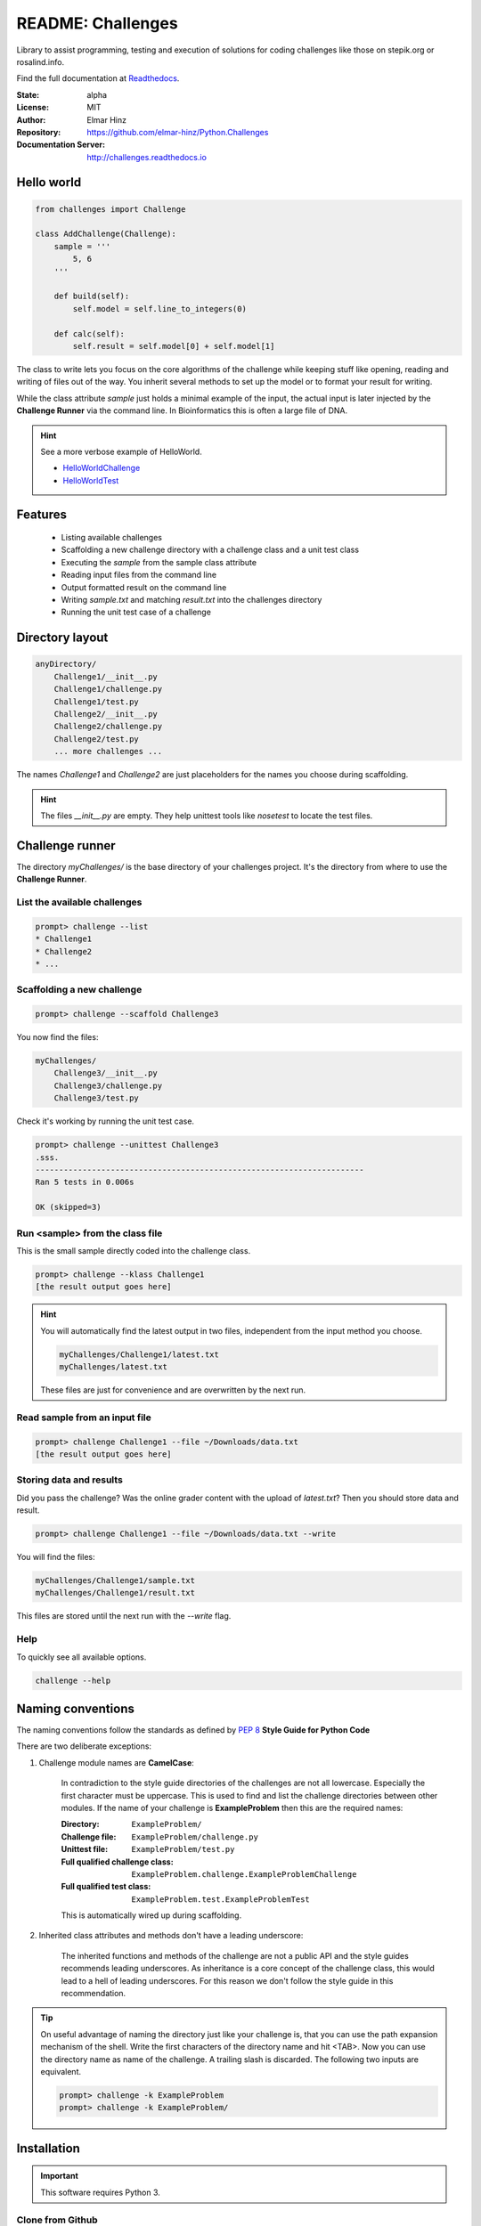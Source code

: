
==================
README: Challenges
==================

Library to assist programming, testing and execution of solutions for coding challenges like those on stepik.org or
rosalind.info.

Find the full documentation at Readthedocs_.

.. _Readthedocs: http://challenges.readthedocs.io

:State: alpha
:License: MIT
:Author: Elmar Hinz
:Repository: https://github.com/elmar-hinz/Python.Challenges
:Documentation Server: http://challenges.readthedocs.io |badge|

.. |badge| image:: https://readthedocs.org/projects/challenges/badge/?version=latest
    :target: http://challenges.readthedocs.io/en/latest/?badge=latest
    :alt: Documentation Status

Hello world
===========

.. code-block:: python

    from challenges import Challenge

    class AddChallenge(Challenge):
        sample = '''
            5, 6
        '''

        def build(self):
            self.model = self.line_to_integers(0)

        def calc(self):
            self.result = self.model[0] + self.model[1]

The class to write lets you focus on the core algorithms of the challenge while keeping stuff like opening, reading and
writing of files out of the way. You inherit several methods to set up the model or to format your result for writing.

While the class attribute `sample` just holds a minimal example of the input, the actual input is later injected by
the **Challenge Runner** via the command line. In Bioinformatics this is often a large file of DNA.

.. hint:: See a more verbose example of HelloWorld.

    * HelloWorldChallenge_
    * HelloWorldTest_

.. _HelloWorldChallenge: https://github.com/elmar-hinz/Python.Challenges/blob/master/HelloWorld/challenge.py
.. _HelloWorldTest: https://github.com/elmar-hinz/Python.Challenges/blob/master/HelloWorld/test.py

Features
========

    * Listing available challenges
    * Scaffolding a new challenge directory with a challenge class and a unit test class
    * Executing the `sample` from the sample class attribute
    * Reading input files from the command line
    * Output formatted result on the command line
    * Writing `sample.txt` and matching `result.txt` into the challenges directory
    * Running the unit test case of a challenge

Directory layout
================

.. code-block:: bash

    anyDirectory/
        Challenge1/__init__.py
        Challenge1/challenge.py
        Challenge1/test.py
        Challenge2/__init__.py
        Challenge2/challenge.py
        Challenge2/test.py
        ... more challenges ...

The names `Challenge1` and `Challenge2` are just placeholders for the names you choose during scaffolding.

.. hint::

    The files `__init__.py` are empty. They help unittest tools like *nosetest* to locate the test files.

Challenge runner
================

The directory `myChallenges/` is the base directory of your challenges project. It's the directory from where to use the
**Challenge Runner**.

List the available challenges
-----------------------------

.. code-block:: bash

    prompt> challenge --list
    * Challenge1
    * Challenge2
    * ...

Scaffolding a new challenge
---------------------------

.. code-block:: bash

    prompt> challenge --scaffold Challenge3

You now find the files:

.. code-block:: bash

    myChallenges/
        Challenge3/__init__.py
        Challenge3/challenge.py
        Challenge3/test.py

Check it's working by running the unit test case.

.. code-block:: bash

    prompt> challenge --unittest Challenge3
    .sss.
    ----------------------------------------------------------------------
    Ran 5 tests in 0.006s

    OK (skipped=3)


Run <sample> from the class file
--------------------------------

This is the small sample directly coded into the challenge class.

.. code-block:: bash

    prompt> challenge --klass Challenge1
    [the result output goes here]

.. hint::

    You will automatically find the latest output in two files, independent from the input method you choose.

    .. code-block:: bash

        myChallenges/Challenge1/latest.txt
        myChallenges/latest.txt

    These files are just for convenience and are overwritten by the next run.


Read sample from an input file
------------------------------

.. code-block:: bash

    prompt> challenge Challenge1 --file ~/Downloads/data.txt
    [the result output goes here]

Storing data and results
------------------------

Did you pass the challenge? Was the online grader content with the upload of `latest.txt`? Then you should store data
and result.

.. code-block:: bash

    prompt> challenge Challenge1 --file ~/Downloads/data.txt --write

You will find the files:

.. code-block:: bash

        myChallenges/Challenge1/sample.txt
        myChallenges/Challenge1/result.txt

This files are stored until the next run with the `--write` flag.

Help
----

To quickly see all available options.

.. code-block:: bash

    challenge --help

Naming conventions
==================

The naming conventions follow the standards as defined by `PEP 8`_ **Style Guide for Python Code**

.. _`PEP 8`: https://www.python.org/dev/peps/pep-0008/

There are two deliberate exceptions:

1. Challenge module names are **CamelCase**:

    In contradiction to the style guide directories of the challenges are not all lowercase. Especially the
    first character must be uppercase. This is used to find and list the challenge directories between other modules.
    If the name of your challenge is **ExampleProblem** then this are the required names:

    :Directory: ``ExampleProblem/``
    :Challenge file: ``ExampleProblem/challenge.py``
    :Unittest file: ``ExampleProblem/test.py``
    :Full qualified challenge class: ``ExampleProblem.challenge.ExampleProblemChallenge``
    :Full qualified test class: ``ExampleProblem.test.ExampleProblemTest``

    This is automatically wired up during scaffolding.

2. Inherited class attributes and methods don't have a leading underscore:

    The inherited functions and methods of the challenge are not a public API and the style guides recommends leading
    underscores. As inheritance is a core concept of the challenge class, this would lead to a hell of leading
    underscores. For this reason we don't follow the style guide in this recommendation.

.. tip::

    On useful advantage of naming the directory just like your challenge is, that you can use the path expansion
    mechanism of the shell. Write the first characters of the directory name and hit <TAB>. Now you can use the
    directory name as name of the challenge. A trailing slash is discarded. The following two inputs are equivalent.

    .. code-block:: bash

        prompt> challenge -k ExampleProblem
        prompt> challenge -k ExampleProblem/

Installation
============

.. important::

    This software requires Python 3.

Clone from Github
-----------------

You can clone (or download) the Challenges project directly from Github. In this case the scripts and paths are not
configured globally. Either you configure it globally or you place your challenges immediately into the projects folder
so that the paths are detected relatively.

Put your challenges immediately into the projects folder
........................................................

This is the most simple setup to get started. After downloading change into the download folder an try to run the
`HelloWorld` unit test. In this case the command is in the `bin` directory, you call it as `bin/challenge`.

.. code-block:: bash

    prompt> bin/challenge --unittest HelloWorld
    ...
    ----------------------------------------------------------------------
    Ran 3 tests in 0.001s

    OK

Now you are ready to create your challenge side-by-side with the `HelloWorld` challenge.

.. code-block:: bash

    prompt> bin/challenge --scaffold MyChallenge

Use <pip> to install <challenges>
---------------------------------

If you have a fully configured python 3 environment up and running you can install <challenges> with pip3.

.. code-block:: bash

    prompt> pip3 search challenges
    prompt> pip3 install challenges

The library will be included into the python class path. The runner will be globally available as `challenge`,
alternatively as `stepik` or `rosalind`.

.. code-block:: bash

    prompt> challenge --version
    challenge 0.6.0

    prompt> stepik --version
    stepik 0.6.0

    prompt> rosalind --version
    rosalind 0.6.0

